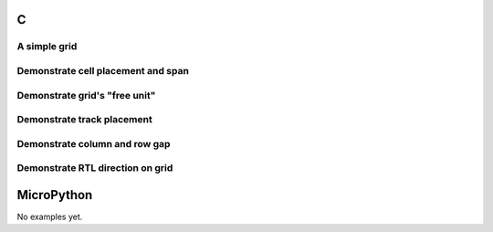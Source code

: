 C
^
A simple grid
"""""""""""""""

.. lv_example:: layouts/fley/lv_example_grid_1
  :language: c

Demonstrate cell placement and span
"""""""""""""""""""""""""""""""""""""""""""""""""

.. lv_example:: layouts/fley/lv_example_grid_2
  :language: c
  
Demonstrate grid's "free unit"
""""""""""""""""""""""""""""""

.. lv_example:: layouts/fley/lv_example_grid_3
  :language: c
  
Demonstrate track placement
"""""""""""""""""""""""""""

.. lv_example:: layouts/fley/lv_example_grid_4
  :language: c
  
Demonstrate column and row gap
""""""""""""""""""""""""""""""

.. lv_example:: layouts/fley/lv_example_grid_5
  :language: c
  
Demonstrate RTL direction on grid
""""""""""""""""""""""""""""""""""

.. lv_example:: layouts/fley/lv_example_grid_6
  :language: c
  

MicroPython
^^^^^^^^^^^

No examples yet.
